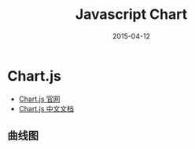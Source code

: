 #+TITLE: Javascript Chart
#+DATE: 2015-04-12
#+KEYWORDS: 前端

* Chart.js
- [[http://www.chartjs.org/][Chart.js 官网]]
- [[http://www.bootcss.com/p/chart.js/docs/][Chart.js 中文文档]]

** 曲线图

